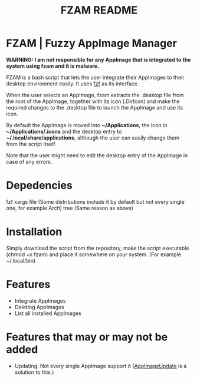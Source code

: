 #+TITLE: FZAM README

* FZAM | Fuzzy AppImage Manager
*WARNING: I am not responsible for any AppImage that is integrated to the system using fzam and it is malware.*

FZAM is a bash script that lets the user integrate their AppImages to their desktop environment easily. It uses [[https://github.com/junegunn/fzf][fzf]] as its interface.

When the user selects an AppImage, fzam extracts the .desktop file from the root of the AppImage, together with its icon (.DirIcon) and make the required changes to the .desktop
file to launch the AppImage and use its icon. 

By default the AppImage is moved into *~/Applications*, the icon in *~/Applications/.icons* and the desktop entry to *~/.local/share/applications*, although the user can easily
change them from the script itself.

Note that the user might need to edit the desktop entry of the AppImage in case of any errors.

* Depedencies
fzf
xargs
file (Some distributions include it by default but not every single one, for example Arch)
tree (Same reason as above)

* Installation
Simply download the script from the repository, make the script executable (chmod +x fzam) and place it somewhere on your system. (For example ~/.local/bin)

* Features
- Integrate AppImages
- Deleting AppImages
- List all installed AppImages

* Features that may or may not be added
- Updating. Not every single AppImage support it ([[https://github.com/AppImageCommunity/AppImageUpdate][AppImageUpdate]] is a solution to this.) 
